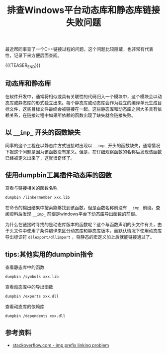 #+BEGIN_COMMENT
.. title: 排查Windows平台动态库和静态库链接失败问题
.. slug: library-linking-error-on-windows
.. date: 2019-09-22 10:22:09 UTC+08:00
.. tags: cpp, dumpbin, windows, linking, windows
.. category: cpp
.. link:
.. description:
.. type: text
/.. status: draft
#+END_COMMENT
#+OPTIONS: num:nil

#+TITLE: 排查Windows平台动态库和静态库链接失败问题

最近帮同事查了一个C++链接过程的问题，这个问题比较隐蔽，也非常有代表性，记录下来方便后面查阅。

{{{TEASER_END}}}

** 动态库和静态库
在软件开发中，通常将相似或具有关联性的代码归入一个模块中，这个模块会以动态库或静态库的形式独立出来。每个静态库或动态库会作为独立的编译单元生成目标文件，这些目标文件最终会被链接在一起。这些静态库和动态库之间大多具有依赖关系，在链接过程中如果所依赖的函数出现了缺失就会链接失败。

** 以 =__imp_= 开头的函数缺失

同事的这个工程在以静态库方式链接时出现以 =__imp_= 开头的函数缺失，通常情况下报这个问题是因为该函数没有定义。但是，在仔细观察函数的名称后发现该函数已经被定义出来了，这就很奇怪了。

** 使用dumpbin工具插件动态库的函数

查看与链接相关的函数名称
#+BEGIN_SRC sh
dumpbin /linkermember xxx.lib
#+END_SRC

在命令的输出结果中搜索能够找到该函数，但是函数名称前没有 =__imp_= 前缀。查阅资料后发现 =__imp_= 前缀是windows平台下动态库导出函数的前缀。

为什么在链接时寻找的是动态库版本的函数呢？这个与函数声明的头文件有关，由于头文件中使用了条件编译来区分动态库和静态库版本，而默认情况下使用动态库导出标识符 =dllexport/dllimport= ，将静态的宏定义加上后就能链接通过了。

** tips:其他实用的dumpbin指令
查看静态库中的函数
#+BEGIN_SRC sh
dumpbin /symbols xxx.lib
#+END_SRC

查看动态库中的导出函数
#+BEGIN_SRC sh
dumpbin /exports xxx.dll
#+END_SRC

查看动态库的依赖库
#+BEGIN_SRC sh
dumpbin /dependents xxx.dll
#+END_SRC

** 参考资料
- [[https://stackoverflow.com/questions/5159353/how-can-i-get-rid-of-the-imp-prefix-in-the-linker-in-vc][stackoverflow.com - imp prefix linking problem]]

